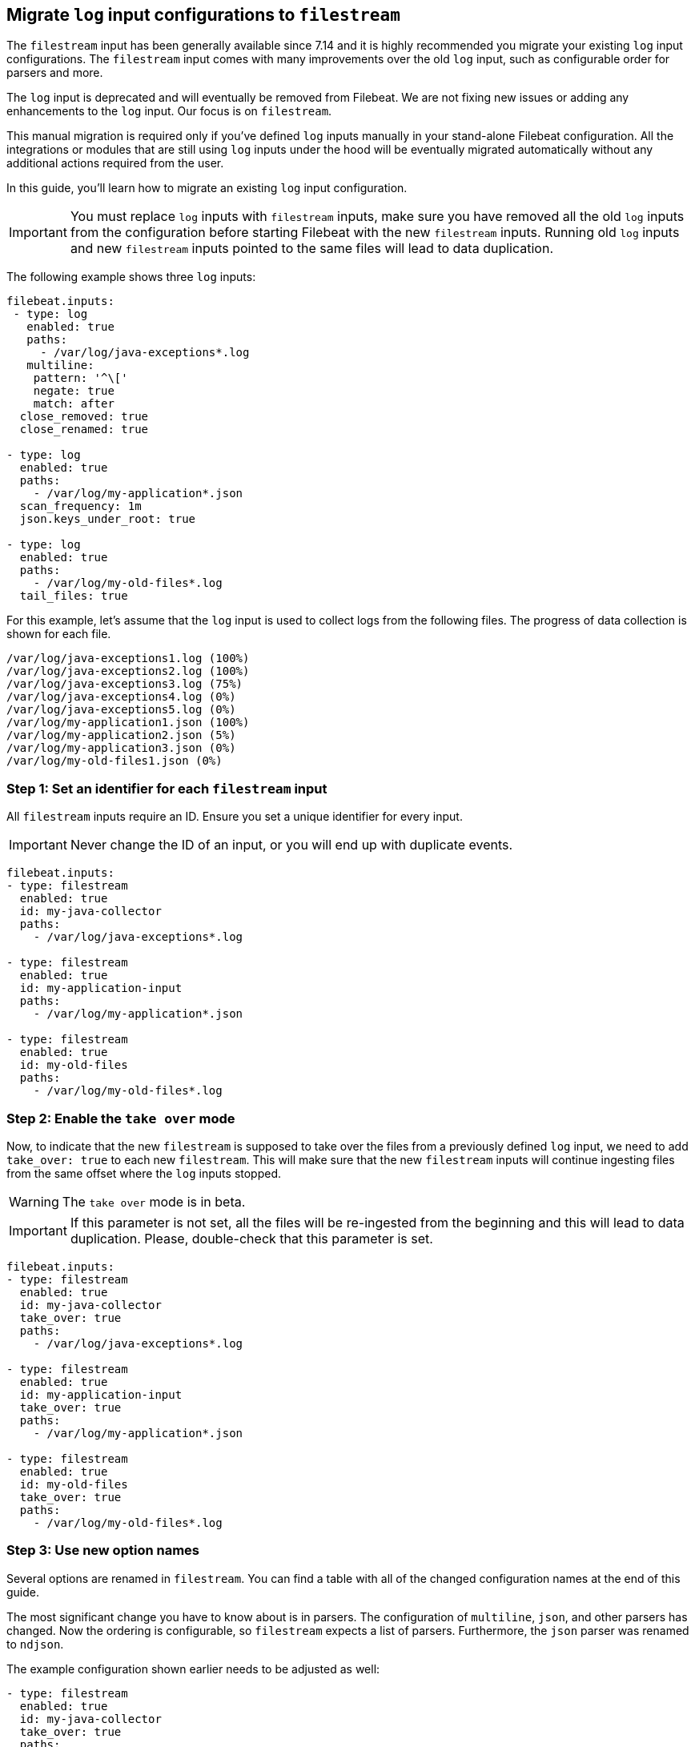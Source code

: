 [[migrate-to-filestream]]
== Migrate `log` input configurations to `filestream`

The `filestream` input has been generally available since 7.14 and it is highly recommended
you migrate your existing `log` input configurations. The `filestream` input comes with many
improvements over the old `log` input, such as configurable order for parsers and more.

The `log` input is deprecated and will eventually be removed from Filebeat. We are not fixing
new issues or adding any enhancements to the `log` input. Our focus is on `filestream`.

This manual migration is required only if you've defined `log` inputs manually
in your stand-alone Filebeat configuration. All the integrations or modules that are still using
`log` inputs under the hood will be eventually migrated automatically without any additional actions
required from the user.

In this guide, you'll learn how to migrate an existing `log` input configuration.

IMPORTANT: You must replace `log` inputs with `filestream` inputs, make sure you have removed
all the old `log` inputs from the configuration before starting Filebeat with the new `filestream` inputs. Running old `log` inputs and new `filestream` inputs pointed to the same files will lead to data duplication.

The following example shows three `log` inputs:

[source,yaml]
----
filebeat.inputs:
 - type: log
   enabled: true
   paths:
     - /var/log/java-exceptions*.log
   multiline:
    pattern: '^\['
    negate: true
    match: after
  close_removed: true
  close_renamed: true

- type: log
  enabled: true
  paths:
    - /var/log/my-application*.json
  scan_frequency: 1m
  json.keys_under_root: true

- type: log
  enabled: true
  paths:
    - /var/log/my-old-files*.log
  tail_files: true
----

For this example, let's assume that the `log` input is used to collect logs from the following files. The progress of data collection is shown for each file.
["source","sh",subs="attributes"]
----
/var/log/java-exceptions1.log (100%)
/var/log/java-exceptions2.log (100%)
/var/log/java-exceptions3.log (75%)
/var/log/java-exceptions4.log (0%)
/var/log/java-exceptions5.log (0%)
/var/log/my-application1.json (100%)
/var/log/my-application2.json (5%)
/var/log/my-application3.json (0%)
/var/log/my-old-files1.json (0%)
----

=== Step 1: Set an identifier for each `filestream` input

All `filestream` inputs require an ID. Ensure you set a unique identifier for every input.

IMPORTANT: Never change the ID of an input, or you will end up with duplicate events.

[source,yaml]
----
filebeat.inputs:
- type: filestream
  enabled: true
  id: my-java-collector
  paths:
    - /var/log/java-exceptions*.log

- type: filestream
  enabled: true
  id: my-application-input
  paths:
    - /var/log/my-application*.json

- type: filestream
  enabled: true
  id: my-old-files
  paths:
    - /var/log/my-old-files*.log
----

=== Step 2: Enable the `take over` mode

Now, to indicate that the new `filestream` is supposed to take over the files from a previously
defined `log` input, we need to add `take_over: true` to each new `filestream`. This will make sure
that the new `filestream` inputs will continue ingesting files from the same offset where the `log`
inputs stopped.

WARNING: The `take over` mode is in beta.

IMPORTANT: If this parameter is not set, all the files will be re-ingested from the beginning
and this will lead to data duplication. Please, double-check that this parameter is set.

[source,yaml]
----
filebeat.inputs:
- type: filestream
  enabled: true
  id: my-java-collector
  take_over: true
  paths:
    - /var/log/java-exceptions*.log

- type: filestream
  enabled: true
  id: my-application-input
  take_over: true
  paths:
    - /var/log/my-application*.json

- type: filestream
  enabled: true
  id: my-old-files
  take_over: true
  paths:
    - /var/log/my-old-files*.log
----

=== Step 3: Use new option names

Several options are renamed in `filestream`. You can find a table with all of the
changed configuration names at the end of this guide.

The most significant change you have to know about is in parsers. The configuration of
`multiline`, `json`, and other parsers has changed. Now the ordering is
configurable, so `filestream` expects a list of parsers. Furthermore, the `json`
parser was renamed to `ndjson`.

The example configuration shown earlier needs to be adjusted as well:

[source,yaml]
----
- type: filestream
  enabled: true
  id: my-java-collector
  take_over: true
  paths:
    - /var/log/java-exceptions*.log
  parsers:
    - multiline:
        pattern: '^\['
        negate: true
        match: after
  close.on_state_change.removed: true
  close.on_state_change.renamed: true

- type: filestream
  enabled: true
  id: my-application-input
  take_over: true
  paths:
    - /var/log/my-application*.json
  prospector.scanner.check_interval: 1m
  parsers:
    - ndjson:
        keys_under_root: true

- type: filestream
  enabled: true
  id: my-old-files
  take_over: true
  paths:
    - /var/log/my-old-files*.log
  ignore_inactive: since_last_start
----

[cols="1,1"]
|===
|Option name in log input
|Option name in filestream input

|recursive_glob.enabled
|prospector.scanner.recursive_glob

|harvester_buffer_size
|buffer_size

|max_bytes
|message_max_bytes

|json
|parsers.n.ndjson

|multiline
|parsers.n.multiline

|exclude_files
|prospector.scanner.exclude_files

|close_inactive
|close.on_state_change.inactive

|close_removed
|close.on_state_change.removed

|close_eof
|close.reader.on_eof

|close_timeout
|close.reader.after_interval

|close_inactive
|close.on_state_change.inactive

|scan_frequency
|prospector.scanner.check_interval

|tail_files
|ignore_inactive.since_last_start

|symlinks
|prospector.scanner.symlinks

|backoff
|backoff.init

|backoff_max
|backoff.max
|===

=== If something went wrong

If for whatever reason you'd like to revert the configuration after running the migrated configuration
and return to old `log` inputs the files that were taken by `filestream` inputs, you need to do the following:

1. Stop Filebeat as soon as possible
2. Find your <<configuration-global-options,`registry.path/filebeat` directory>>
3. Find the created backup files, they have the `<timestamp>.bak` suffix. If you have multiple backups for the same file, choose the one with the more recent timestamp.
4. Replace the files with their backups, e.g. `log.json` should be replaced by `log.json-1674152412247684000.bak`
5. Run Filebeat with the old configuration (no `filestream` inputs with `take_over: true`).

NOTE: Reverting to backups might cause some events to repeat, depends on the amount of time the new configuration was running.
